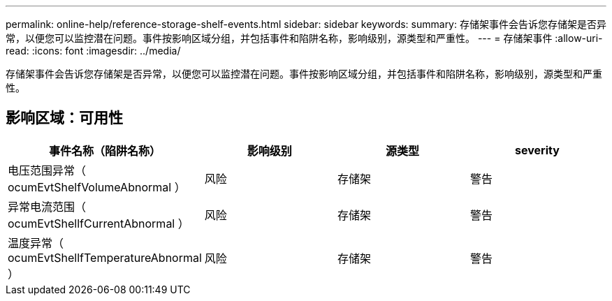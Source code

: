 ---
permalink: online-help/reference-storage-shelf-events.html 
sidebar: sidebar 
keywords:  
summary: 存储架事件会告诉您存储架是否异常，以便您可以监控潜在问题。事件按影响区域分组，并包括事件和陷阱名称，影响级别，源类型和严重性。 
---
= 存储架事件
:allow-uri-read: 
:icons: font
:imagesdir: ../media/


[role="lead"]
存储架事件会告诉您存储架是否异常，以便您可以监控潜在问题。事件按影响区域分组，并包括事件和陷阱名称，影响级别，源类型和严重性。



== 影响区域：可用性

|===
| 事件名称（陷阱名称） | 影响级别 | 源类型 | severity 


 a| 
电压范围异常（ ocumEvtShelfVolumeAbnormal ）
 a| 
风险
 a| 
存储架
 a| 
警告



 a| 
异常电流范围（ ocumEvtShellfCurrentAbnormal ）
 a| 
风险
 a| 
存储架
 a| 
警告



 a| 
温度异常（ ocumEvtShellfTemperatureAbnormal ）
 a| 
风险
 a| 
存储架
 a| 
警告

|===